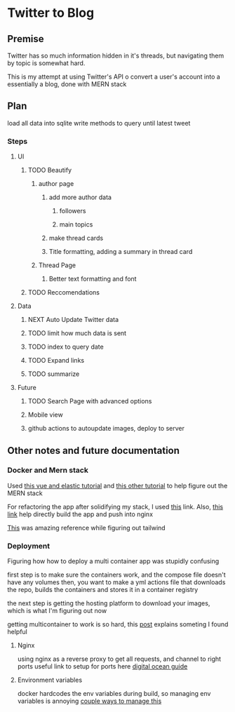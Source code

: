 * Twitter to Blog
:PROPERTIES:
:LOGGING: nil
:END:
** Premise
Twitter has so much information hidden in it's threads, but navigating them by topic is somewhat hard.

This is my attempt at using Twitter's API o convert a user's account into a essentially a blog, done with MERN stack

** Plan
load all data into sqlite
write methods to query until latest tweet
*** Steps
**** UI
***** TODO Beautify
****** author page
******* add more author data
******** followers
******** main topics
******* make thread cards
******* Title formatting, adding a summary in thread card
****** Thread Page
******* Better text formatting and font
***** TODO Reccomendations
**** Data
***** NEXT Auto Update Twitter data
***** TODO limit how much data is sent
***** TODO index to query date
***** TODO Expand links
***** TODO summarize
**** Future
***** TODO Search Page with advanced options
***** Mobile view
***** github actions to autoupdate images, deploy to server

** Other notes and future documentation
*** Docker and Mern stack
Used [[https://blog.patricktriest.com/text-search-docker-elasticsearch/][this vue and elastic tutorial]] and [[https://blog.logrocket.com/full-text-search-with-node-js-and-elasticsearch-on-docker/][this other tutorial]] to help figure out the MERN stack

For refactoring the app after solidifying my stack, I used [[https://www.section.io/engineering-education/build-and-dockerize-a-full-stack-react-app-with-nodejs-and-nginx/][this]] link. Also, [[https://tiangolo.medium.com/react-in-docker-with-nginx-built-with-multi-stage-docker-builds-including-testing-8cc49d6ec305][this link]] help directly build the app and push into nginx

[[https://github.com/fireship-io/tailwind-dashboard/blob/main/src/index.css][This]] was amazing reference while figuring out tailwind
*** Deployment
Figuring how how to deploy a multi container app was stupidly confusing

first step is to make sure the containers work, and the compose file doesn't have any volumes
then, you want to make a yml actions file that downloads the repo, builds the containers and stores it in a container registry

the next step is getting the hosting platform to download your images, which is what I'm figuring out now

getting multicontainer to work is so hard, this [[https://stackoverflow.com/questions/68988175/how-to-use-multi-container-docker-in-elastic-beanstalk-using-amazon-linux-2/69045155#69045155][post]] explains someting I found helpful

**** Nginx

using nginx as a reverse proxy to get all requests, and channel to right ports
useful link to setup for ports here [[https://www.digitalocean.com/community/tutorials/how-to-secure-a-containerized-node-js-application-with-nginx-let-s-encrypt-and-docker-compose][digital ocean guide]]
**** Environment variables

docker hardcodes the env variables during build, so managing env variables is annoying
[[https://levelup.gitconnected.com/handling-multiple-environments-in-react-with-docker-543762989783][couple ways to manage this]]

